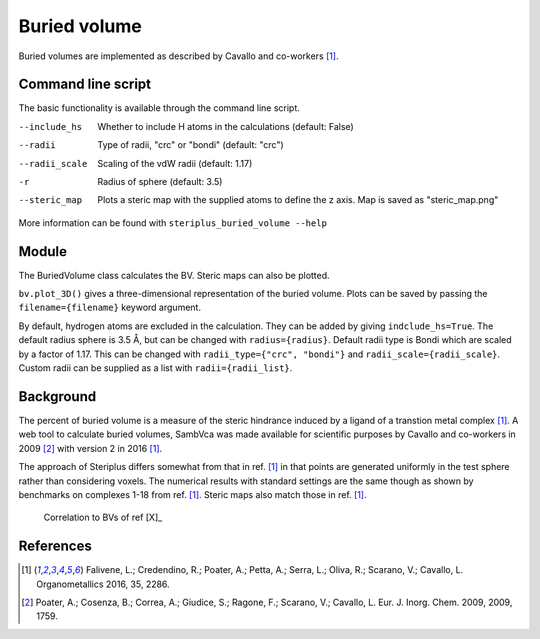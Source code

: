 =============
Buried volume
=============

Buried volumes are implemented as described by Cavallo and co-workers [1]_. 

*******************
Command line script
*******************

The basic functionality is available through the command line script.

.. code-block:: console
  :caption: Example

  $ steriplus_buried_volume 1.xyz 1 --exclude 1 2 3 4 5 6 7
  V_bur (%): 29.6

--include_hs  Whether to include H atoms in the calculations (default: False)
--radii  Type of radii, "crc" or "bondi" (default: "crc")
--radii_scale  Scaling of the vdW radii (default: 1.17)
-r  Radius of sphere (default: 3.5)
--steric_map  Plots a steric map with the supplied atoms to define the z axis. Map is saved as "steric_map.png"

More information can be found with ``steriplus_buried_volume --help``

******
Module
******

The BuriedVolume class calculates the BV. Steric maps can also be plotted.

.. code-block:: python
  :caption: Example

  >>> from steriplus import BuriedVolume, read_xyz
  >>> elements, coordinates = read_xyz("1.xyz")
  >>> bv = BuriedVolume(elements, coordinates, 1, exclude_list=[1, 2, 3, 4, 5, 6, 7])
  >>> print(bv.buried_volume)
  0.2962110976518822
  >>> bv.print_report()
  V_bur (%): 29.6
  >>> bv.plot_steric_map([14])

.. image:: images/steric_map.png

``bv.plot_3D()`` gives a three-dimensional representation of the buried volume.
Plots can be saved by passing the ``filename={filename}`` keyword argument.

By default, hydrogen atoms are excluded in the calculation. They can be added
by giving ``indclude_hs=True``. The default radius sphere is 3.5 Å, but can be
changed with ``radius={radius}``. Default radii type is Bondi which are scaled
by a factor of 1.17. This can be changed with ``radii_type={"crc", "bondi"}`` 
and ``radii_scale={radii_scale}``. Custom radii can be supplied as a list with
``radii={radii_list}``.

**********
Background
**********

The percent of buried volume is a measure of the steric hindrance induced by a 
ligand of a transtion metal complex [1]_. A web tool to calculate buried 
volumes, SambVca was made available for scientific purposes by Cavallo and 
co-workers in 2009 [2]_ with version 2 in 2016 [1]_.

The approach of Steriplus differs somewhat from that in ref. [1]_ in that points
are generated uniformly in the test sphere rather than considering voxels. The 
numerical results with standard settings are the same though as shown by
benchmarks on complexes 1-18 from ref. [1]_. Steric maps also match those in 
ref. [1]_.

.. figure:: benchmarks/buried_volume/correlation.png

  Correlation to BVs of ref [X]_

.. figure:: 
  
  


**********
References
**********

.. [1] Falivene, L.; Credendino, R.; Poater, A.; Petta, A.; Serra, L.; Oliva, R.; Scarano, V.; Cavallo, L. Organometallics 2016, 35, 2286.
.. [2] Poater, A.; Cosenza, B.; Correa, A.; Giudice, S.; Ragone, F.; Scarano, V.; Cavallo, L. Eur. J. Inorg. Chem. 2009, 2009, 1759.